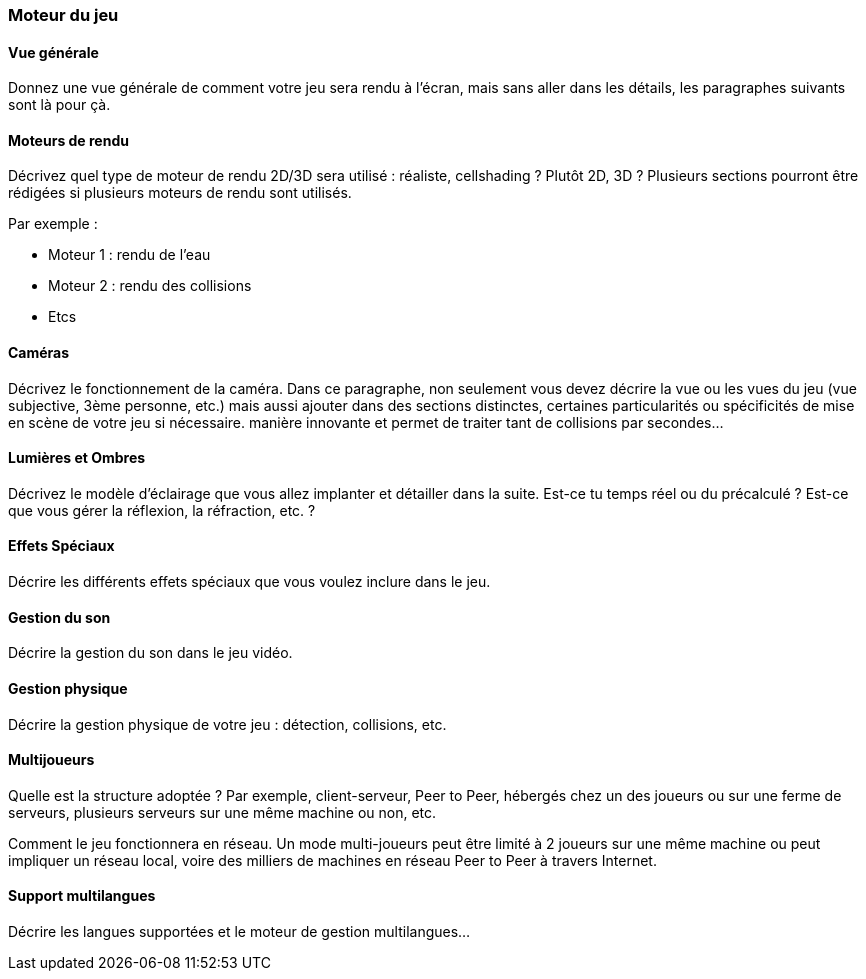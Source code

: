 === Moteur du jeu

==== Vue générale
****
Donnez une vue générale de comment votre jeu sera rendu à l’écran, mais sans aller dans les détails, les paragraphes suivants sont là pour çà. 
****

<<<

==== Moteurs de rendu
****
Décrivez quel type de moteur de rendu 2D/3D sera utilisé : réaliste, cellshading ? Plutôt 2D, 3D ? Plusieurs sections pourront être rédigées si plusieurs moteurs de rendu sont utilisés.

Par exemple :

* Moteur 1 : rendu de l’eau
* Moteur 2 : rendu des collisions
* Etcs
****

<<<

==== Caméras
****
Décrivez le fonctionnement de la caméra.
Dans ce paragraphe, non seulement vous devez décrire la vue ou les vues du jeu (vue subjective, 3ème personne, etc.) mais aussi ajouter dans des sections distinctes, certaines particularités ou spécificités de mise en scène de votre jeu si nécessaire.
manière innovante et permet de traiter tant de collisions par secondes…
****

<<<

==== Lumières et Ombres
****
Décrivez le modèle d’éclairage que vous allez implanter et détailler dans la suite.
Est-ce tu temps réel ou du précalculé ?
Est-ce que vous gérer la réflexion, la réfraction, etc. ?
****

<<<

==== Effets Spéciaux
****
Décrire les différents effets spéciaux que vous voulez inclure dans le jeu.
****

<<<

==== Gestion du son
****
Décrire la gestion du son dans le jeu vidéo.
****

<<<

==== Gestion physique
****
Décrire la gestion physique de votre jeu : détection, collisions, etc.
****

<<<

==== Multijoueurs
****
Quelle est la structure adoptée ? Par exemple, client-serveur, Peer to Peer, hébergés chez un des joueurs ou sur une ferme de serveurs, plusieurs serveurs sur une même machine ou non, etc.

Comment le jeu fonctionnera en réseau. Un mode multi-joueurs peut être limité à 2 joueurs sur une même machine ou peut impliquer un réseau local, voire des milliers de machines en réseau Peer to Peer à travers Internet.
****

<<<

==== Support multilangues
****
Décrire les langues supportées et le moteur de gestion multilangues…
****